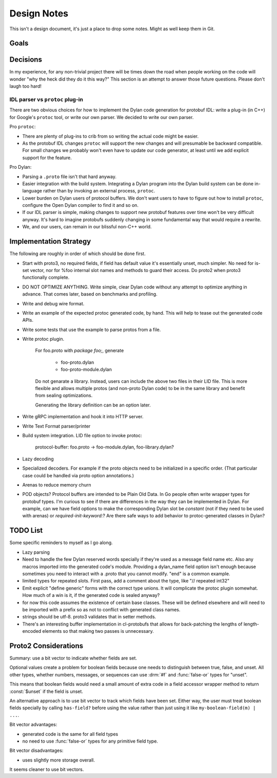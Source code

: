 ************
Design Notes
************

This isn't a design document, it's just a place to drop some notes. Might as
well keep them in Git.

Goals
=====



Decisions
=========

In my experience, for any non-trivial project there will be times down the road
when people working on the code will wonder "why the heck did they do it this
way?" This section is an attempt to answer those future questions. Please don't
laugh too hard!

IDL parser vs ``protoc`` plug-in
--------------------------------

There are two obvious choices for how to implement the Dylan code generation
for protobuf IDL: write a plug-in (in C++) for Google's ``protoc`` tool, or
write our own parser. We decided to write our own parser.

Pro ``protoc``:

* There are plenty of plug-ins to crib from so writing the actual code might be
  easier.

* As the protobuf IDL changes ``protoc`` will support the new changes and will
  presumable be backward compatible. For small changes we probably won't even
  have to update our code generator, at least until we add explicit support for
  the feature.

Pro Dylan:

* Parsing a ``.proto`` file isn't that hard anyway.

* Easier integration with the build system. Integrating a Dylan program into
  the Dylan build system can be done in-language rather than by invoking an
  external process, ``protoc``.

* Lower burden on Dylan users of protocol buffers. We don't want users to have
  to figure out how to install ``protoc``, configure the Open Dylan compiler to
  find it and so on.

* If our IDL parser is simple, making changes to support new protobuf features
  over time won't be very difficult anyway. It's hard to imagine protobufs
  suddenly changing in some fundamental way that would require a rewrite.

* We, and our users, can remain in our blissful non-C++ world.

Implementation Strategy
=======================

The following are roughly in order of which should be done first.

* Start with proto3, no required fields, if field has default value it's essentially
  unset, much simpler. No need for is-set vector, nor for %foo internal slot names and
  methods to guard their access. Do proto2 when proto3 functionally complete.

* DO NOT OPTIMIZE ANYTHING. Write simple, clear Dylan code without any attempt to
  optimize anything in advance. That comes later, based on benchmarks and profiling.

* Write and debug wire format.

* Write an example of the expected protoc generated code, by hand. This will help to
  tease out the generated code APIs.

* Write some tests that use the example to parse protos from a file.

* Write protoc plugin.

   For foo.proto with `package foo;`, generate

       * foo-proto.dylan
       * foo-proto-module.dylan

   Do not genarate a library. Instead, users can include the above two files in their LID
   file. This is more flexible and allows multiple protos (and non-proto Dylan code) to
   be in the same library and benefit from sealing optimizations.

   Generating the library definition can be an option later.

* Write gRPC implementation and hook it into HTTP server.

* Write Text Format parser/printer

* Build system integration. LID file option to invoke protoc:

     protocol-buffer: foo.proto -> foo-module.dylan, foo-library.dylan?

* Lazy decoding

* Specialized decoders. For example if the proto objects need to be initialized
  in a specific order. (That particular case could be handled via proto option
  annotations.)

* Arenas to reduce memory churn

* POD objects? Protocol buffers are intended to be Plain Old Data. In Go people
  often write wrapper types for protobuf types. I'm curious to see if there are
  differences in the way they can be implemented in Dylan.  For example, can we
  have field options to make the corresponding Dylan slot be `constant` (not if
  they need to be used with arenas) or `required-init-keyword:`?  Are there
  safe ways to add behavior to protoc-generated classes in Dylan?


TODO List
=========

Some specific reminders to myself as I go along.

* Lazy parsing

* Need to handle the few Dylan reserved words specially if they're used as a
  message field name etc. Also any macros imported into the generated code's
  module. Providing a dylan_name field option isn't enough because sometimes
  you need to interact with a .proto that you cannot modify. "end" is a common
  example.

* limited types for repeated slots. First pass, add a comment about
  the type, like "// repeated int32"

* Emit explicit "define generic" forms with the correct type unions.
  It will complicate the protoc plugin somewhat. How much of a win is
  it, if the generated code is sealed anyway?

* for now this code assumes the existence of certain base classes. These
  will be defined elsewhere and will need to be imported with a prefix so
  as not to conflict with generated class names.

* strings should be utf-8. proto3 validates that in setter methods.

* There's an interesting buffer implementation in cl-protobufs that allows for
  back-patching the lengths of length-encoded elements so that making two
  passes is unnecessary.



Proto2 Considerations
=====================

Summary: use a bit vector to indicate whether fields are set.

Optional values create a problem for boolean fields because one needs to
distinguish between true, false, and unset. All other types, whether numbers,
messages, or sequences can use :drm:`#f` and :func:`false-or` types for
"unset".

This means that boolean fields would need a small amount of extra code in a
field accessor wrapper method to return :const:`$unset` if the field is unset.

An alternative approach is to use bit vector to track which fields have been
set. Either way, the user must treat boolean fields specially by calling
``has-field?`` before using the value rather than just using it like
``my-boolean-field(m) | ...``.

Bit vector advantages:

* generated code is the same for all field types
* no need to use :func:`false-or` types for any primitive field type.

Bit vector disadvantages:

* uses slightly more storage overall.

It seems cleaner to use bit vectors.
